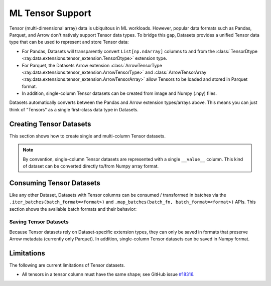 .. _datasets_tensor_support:

ML Tensor Support
=================

Tensor (multi-dimensional array) data is ubiquitous in ML workloads. However, popular data formats such as Pandas, Parquet, and Arrow don't natively support Tensor data types. To bridge this gap, Datasets provides a unified Tensor data type that can be used to represent and store Tensor data:

* For Pandas, Datasets will transparently convert ``List[np.ndarray]`` columns to and from the :class:`TensorDtype <ray.data.extensions.tensor_extension.TensorDtype>` extension type.
* For Parquet, the Datasets Arrow extension :class:`ArrowTensorType <ray.data.extensions.tensor_extension.ArrowTensorType>` and :class:`ArrowTensorArray <ray.data.extensions.tensor_extension.ArrowTensorArray>` allow Tensors to be loaded and stored in Parquet format.
* In addition, single-column Tensor datasets can be created from image and Numpy (.npy) files.

Datasets automatically converts between the Pandas and Arrow extension types/arrays above. This means you can just think of "Tensors" as a single first-class data type in Datasets.

Creating Tensor Datasets
------------------------

This section shows how to create single and multi-column Tensor datasets.

.. tabbed:: Synthetic Data

  Create a synthetic tensor dataset from a range of integers.

  **Single-column only**:

  .. literalinclude:: ./doc_code/tensor.py
    :language: python
    :start-after: __create_range_begin__
    :end-before: __create_range_end__

.. tabbed:: Pandas UDF

  Create tensor datasets by returning ``List[np.ndarray]`` columns from a Pandas UDF.

  **Single-column**:

  .. literalinclude:: ./doc_code/tensor.py
    :language: python
    :start-after: __create_pandas_begin__
    :end-before: __create_pandas_end__

  **Multi-column**:

  .. literalinclude:: ./doc_code/tensor.py
    :language: python
    :start-after: __create_pandas_2_begin__
    :end-before: __create_pandas_2_end__

.. tabbed:: Numpy

  Create from in-memory numpy data or from previously saved Numpy (.npy) files.

  **Single-column only**:

  .. literalinclude:: ./doc_code/tensor.py
    :language: python
    :start-after: __create_numpy_begin__
    :end-before: __create_numpy_end__

.. tabbed:: Parquet

  There are two ways to construct a parquet Tensor dataset: (1) loading a previously-saved Tensor
  dataset, or (2) casting non-Tensor parquet columns to Tensor type. When casting data, a tensor
  schema or deserialization UDF must be provided. The following are examples for each method.

  **Previously-saved Tensor datasets**:

  .. literalinclude:: ./doc_code/tensor.py
    :language: python
    :start-after: __create_parquet_1_begin__
    :end-before: __create_parquet_1_end__

  **Cast from data stored in C-contiguous format**:

  For tensors stored as raw NumPy ndarray bytes in C-contiguous order (e.g., via ``ndarray.tobytes()``), all you need to specify is the tensor column schema. The following is an end-to-end example:

  .. literalinclude:: ./doc_code/tensor.py
    :language: python
    :start-after: __create_parquet_2_begin__
    :end-before: __create_parquet_2_end__

  **Cast from data stored in custom formats**:

  For tensors stored in other formats (e.g., pickled), you can specify a deserializer UDF that returns TensorArray columns:

  .. literalinclude:: ./doc_code/tensor.py
    :language: python
    :start-after: __create_parquet_3_begin__
    :end-before: __create_parquet_3_end__

.. tabbed:: Images (experimental)

  Load image data stored as individual files using :py:class:`~ray.data.datasource.ImageFolderDatasource`:

  **Image and label columns**:

  .. literalinclude:: ./doc_code/tensor.py
    :language: python
    :start-after: __create_images_begin__
    :end-before: __create_images_end__

.. note::

  By convention, single-column Tensor datasets are represented with a single ``__value__`` column.
  This kind of dataset can be converted directly to/from Numpy array format.


Consuming Tensor Datasets
-------------------------

Like any other Dataset, Datasets with Tensor columns can be consumed / transformed in batches via the ``.iter_batches(batch_format=<format>)`` and ``.map_batches(batch_fn, batch_format=<format>)`` APIs. This section shows the available batch formats and their behavior:

.. tabbed:: "native" (default)

  **Single-column**:

  .. literalinclude:: ./doc_code/tensor.py
    :language: python
    :start-after: __consume_native_begin__
    :end-before: __consume_native_end__

  **Multi-column**:

    Coming soon.

  ..
    #TODO(ekl) why does this crash with TensorDType not understood?

    # Read a multi-column example dataset.
    ray.data.read_parquet("example://parquet_images_mini")
    # -> Dataset(num_blocks=3, num_rows=3, schema={image: TensorDtype, label: object})

    next(ds.iter_batches())
    # -> TypeError: data type 'TensorDtype' not understood

.. tabbed:: "pandas"

  **Single-column**:

  .. literalinclude:: ./doc_code/tensor.py
    :language: python
    :start-after: __consume_pandas_begin__
    :end-before: __consume_pandas_end__

  **Multi-column**:

    Coming soon.

  ..
    #TODO(ekl) why does this crash with TensorDType not understood?

    # Read a multi-column example dataset.
    ray.data.read_parquet("example://parquet_images_mini")
    # -> Dataset(num_blocks=3, num_rows=3, schema={image: TensorDtype, label: object})

    next(ds.iter_batches(batch_format="pandas"))
    # -> TypeError: data type 'TensorDtype' not understood

.. tabbed:: "pyarrow"

  **Single-column**:

  .. literalinclude:: ./doc_code/tensor.py
    :language: python
    :start-after: __consume_pyarrow_begin__
    :end-before: __consume_pyarrow_end__

  **Multi-column**:

  .. literalinclude:: ./doc_code/tensor.py
    :language: python
    :start-after: __consume_pyarrow_2_begin__
    :end-before: __consume_pyarrow_2_end__

.. tabbed:: "numpy"

  **Single-column**:

  .. literalinclude:: ./doc_code/tensor.py
    :language: python
    :start-after: __consume_numpy_begin__
    :end-before: __consume_numpy_end__

  **Multi-column**:

  .. literalinclude:: ./doc_code/tensor.py
    :language: python
    :start-after: __consume_numpy_2_begin__
    :end-before: __consume_numpy_2_end__

Saving Tensor Datasets
~~~~~~~~~~~~~~~~~~~~~~

Because Tensor datasets rely on Dataset-specific extension types, they can only be saved in formats that preserve Arrow metadata (currently only Parquet). In addition, single-column Tensor datasets can be saved in Numpy format.

.. tabbed:: Parquet

  .. literalinclude:: ./doc_code/tensor.py
    :language: python
    :start-after: __write_1_begin_
    :end-before: __write_1_end__

.. tabbed:: Numpy

  .. literalinclude:: ./doc_code/tensor.py
    :language: python
    :start-after: __write_2_begin_
    :end-before: __write_2_end__

Limitations
-----------

The following are current limitations of Tensor datasets.

* All tensors in a tensor column must have the same shape; see GitHub issue `#18316 <https://github.com/ray-project/ray/issues/18316>`__.
